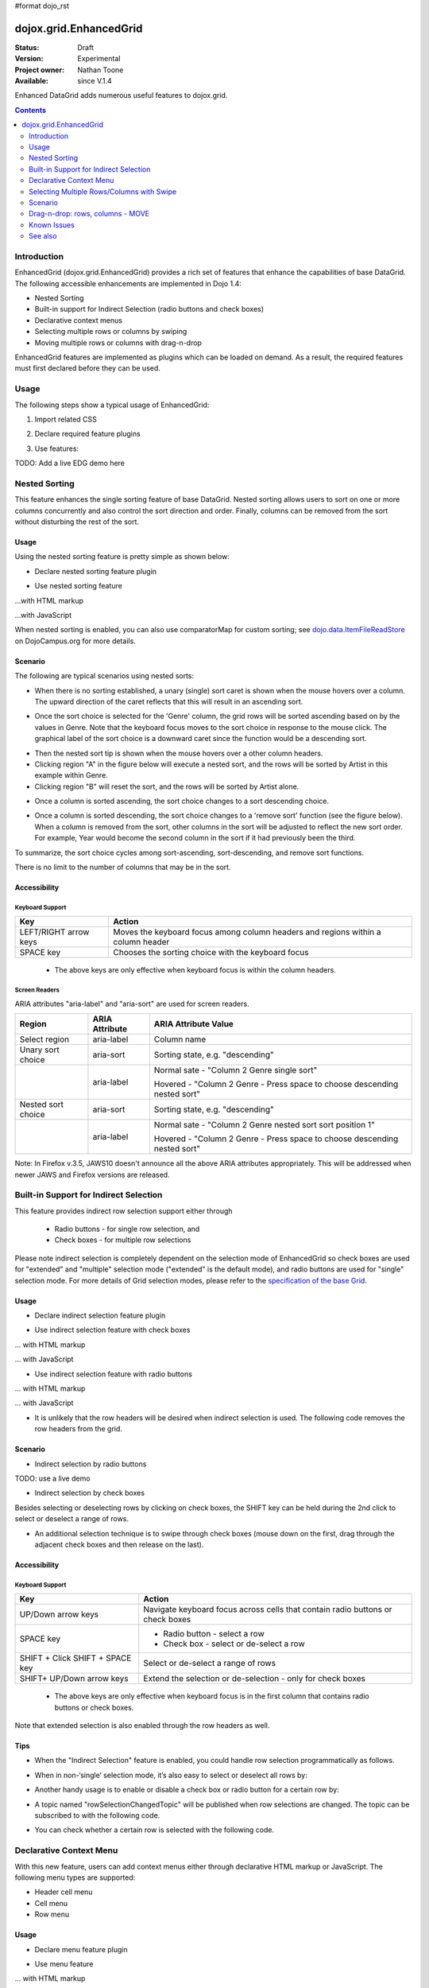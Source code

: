 #format dojo_rst

dojox.grid.EnhancedGrid
=======================

:Status: Draft
:Version: Experimental
:Project owner: Nathan Toone
:Available: since V.1.4

Enhanced DataGrid adds numerous useful features to dojox.grid.

.. contents::
   :depth: 2

============
Introduction
============

EnhancedGrid (dojox.grid.EnhancedGrid) provides a rich set of features that enhance the capabilities of base DataGrid. The following accessible enhancements are implemented in Dojo 1.4:

* Nested Sorting
* Built-in support for Indirect Selection (radio buttons and check boxes)
* Declarative context menus
* Selecting multiple rows or columns by swiping
* Moving multiple rows or columns with drag-n-drop

EnhancedGrid features are implemented as plugins which can be loaded on demand. As a result, the required features must first declared before they can be used.

.. code-example::
  :toolbar: themes, versions, dir
  :version: local
  :width: 480
  :height: 300

  .. javascript::

    <script type="text/javascript">
		dojo.require("dojox.grid.cells.dijit");
		dojo.require("dojox.grid.EnhancedGrid");
		dojo.require("dojox.grid.enhanced.plugins.NestedSorting");
        dojo.require("dojox.data.CsvStore");
    
        dojo.addOnLoad(function(){
          // our test data store for this example:
          var store = new dojox.data.CsvStore({ url: '{{ baseUrl }}dojox/grid/tests/support/movies.csv' });

          // set the layout structure:
          var layout = [
              { field: 'Title', name: 'Title of Movie', width: '200px' },
              { field: 'Year', name: 'Year', width: '50px' },
              { field: 'Producer', name: 'Producer', width: 'auto' }
          ];

          // create a new grid:
          var grid = new dojox.grid.EnhancedGrid({
              query: { Title: '*' },
              store: store,
              clientSort: true,
              rowSelector: '20px',
              structure: layout,
              plugins : {nestedSorting: true, dnd: false}
          }, document.createElement('div'));

          // append the new grid to the div "gridContainer4":
          dojo.byId("gridDiv").appendChild(grid.domNode);

          // Call startup, in order to render the grid:
          grid.startup();
        });
    </script>

  .. html::

    <div id="gridDiv" style="width: 100%; height: 100%;"></div>

  .. css::

    <style type="text/css">
        @import "{{ baseUrl }}dojox/grid/resources/Grid.css";
        @import "{{ baseUrl }}dojox/grid/resources/{{ theme }}Grid.css";
		@import "{{ baseUrl }}dojox/grid/enhanced/resources/{{ theme }}EnhancedGrid.css";
		@import "{{ baseUrl }}dojox/grid/enhanced/resources/EnhancedGrid_rtl.css";

        .dojoxGrid table {
            margin: 0;
        }

        html, body {
            width: 100%;
            height: 100%;
            margin: 0;
        }
    </style>

=====
Usage
=====

The following steps show a typical usage of EnhancedGrid:

1. Import related CSS

.. code-block :: javascript
  :linenos:

  <style type="text/css">
      @import "../../../../dijit/themes/tundra/tundra.css";
      @import "../../enhanced/resources/tundraEnhancedGrid.css";
      ...
  </style>


2. Declare required feature plugins 

.. code-block :: javascript
  :linenos:

  <script type="text/javascript">
      // Required for all Enhanced features
      dojo.require("dojox.grid.EnhancedGrid");
      // Row/Column drag-drop feature
      dojo.require("dojox.grid.enhanced.plugins.DnD"); 
      // Declarative pop-up menu feature
      dojo.require("dojox.grid.enhanced.plugins.Menu");
      // Nested sorting feature
      dojo.require("dojox.grid.enhanced.plugins.NestedSorting");
      // Indirect selection(check box/radio button selection) feature
      dojo.require("dojox.grid.enhanced.plugins.IndirectSelection");
      ...
  </script>

3. Use features:

.. code-block :: javascript
  :linenos:

  <div id="grid" dojoType="dojox.grid.EnhancedGrid" 
      plugins="{nestedSorting: true, dnd: true, indirectSelection: true,  // Each required feature must be turned on
      menus:{
      headerMenu:'headerMenu',  //References menus defined declaratively below
      rowMenu:'rowMenu',
      cellMenu:'cellMenu',
      selectedRegionMenu:'selectedRegionMenu'}}"
      ...>
  </div>

TODO:  Add a live EDG demo here

==============
Nested Sorting
==============

This feature enhances the single sorting feature of base DataGrid. Nested sorting allows users to sort on one or more columns concurrently and also control the sort direction and order. Finally, columns can be removed from the sort without disturbing the rest of the sort.

.. code-example::
  :toolbar: themes, versions, dir
  :version: local
  :width: 480
  :height: 300

  .. javascript::

    <script type="text/javascript">
		dojo.require("dojox.grid.EnhancedGrid");
		dojo.require("dojox.grid.enhanced.plugins.DnD");
		dojo.require("dojox.grid.enhanced.plugins.Menu");
		dojo.require("dojox.grid.enhanced.plugins.NestedSorting");
		// dojo.require("dojox.grid.enhanced.plugins.IndirectSelection");
        dojo.require("dojox.data.CsvStore");
    
        dojo.addOnLoad(function(){
          // our test data store for this example:
          var store = new dojox.data.CsvStore({ url: '{{ baseUrl }}dojox/grid/tests/support/movies.csv' });

          // set the layout structure:
          var layout = [
              { field: 'Title', name: 'Title of Movie', width: '200px' },
              { field: 'Year', name: 'Year', width: '50px' },
              { field: 'Producer', name: 'Producer', width: 'auto' }
          ];

          // create a new grid:
          var grid = new dojox.grid.EnhancedGrid({
              query: { Title: '*' },
              store: store,
              clientSort: true,
              rowSelector: '20px',
              structure: layout,
              plugins : {nestedSorting: true, dnd: false}
          }, document.createElement('div'));

          // append the new grid to the div "gridContainer4":
          dojo.byId("gridDiv").appendChild(grid.domNode);

          // Call startup, in order to render the grid:
          grid.startup();
        });
    </script>

  .. html::

    <div id="gridDiv" style="width: 100%; height: 100%;"></div>

  .. css::

    <style type="text/css">
        @import "{{ baseUrl }}dojox/grid/resources/Grid.css";
        @import "{{ baseUrl }}dojox/grid/resources/{{ theme }}Grid.css";
		@import "{{ baseUrl }}dojox/grid/enhanced/resources/{{ theme }}EnhancedGrid.css";
		@import "{{ baseUrl }}dojox/grid/enhanced/resources/EnhancedGrid_rtl.css";

        .dojoxGrid table {
            margin: 0;
        }

        html, body {
            width: 100%;
            height: 100%;
            margin: 0;
        }
    </style>

Usage
-----

Using the nested sorting feature is pretty simple as shown below:

* Declare nested sorting feature plugin

.. code-block :: javascript
  :linenos:

  <script type="text/javascript">
      dojo.require("dojox.grid.EnhancedGrid");
      dojo.require("dojox.grid.enhanced.plugins.NestedSorting");
      ...
  </script>

* Use nested sorting feature

...with HTML markup
    
.. code-block :: html
  :linenos:

  <div id="grid" store="store1" dojoType="dojox.grid.EnhancedGrid" plugins="{nestedSorting: true}" >
  </div>

...with JavaScript
    
.. code-block :: javascript
  :linenos:

  <script>
      var grid = new dojox.grid.EnhancedGrid({id: "grid", store: "store1", plugins: {nestedSorting: true}, ...}, dojo.byId("gridDiv"));
  </script>
    
When nested sorting is enabled, you can also use comparatorMap for custom sorting; see `dojo.data.ItemFileReadStore <dojo/data/ItemFileReadStore>`_ on DojoCampus.org for more details.

Scenario
--------

The following are typical scenarios using nested sorts:

* When there is no sorting established, a unary (single) sort caret is shown when the mouse hovers over a column. The upward direction of the caret reflects that this will result in an ascending sort.

.. image:: sort-1.new.png

* Once the sort choice is selected for the 'Genre' column, the grid rows will be sorted ascending based on by the values in Genre. Note that the keyboard focus moves to the sort choice in response to the mouse click. The graphical label of the sort choice is a downward caret since the function would be a descending sort.

.. image:: sort-2.png

* Then the nested sort tip is shown when the mouse hovers over a other column headers.
* Clicking region "A" in the figure below will execute a nested sort, and the rows will be sorted by Artist in this example within Genre.
* Clicking region "B" will reset the sort, and the rows will be sorted by Artist alone.

.. image:: nested-sort-1.new.png

* Once a column is sorted ascending, the sort choice changes to a sort descending choice.

.. image:: descending-sort-1.png

* Once a column is sorted descending, the sort choice changes to a 'remove sort' function (see the figure below). When a column is removed from the sort, other columns in the sort will be adjusted to reflect the new sort order. For example, Year would become the second column in the sort if it had previously been the third.

.. image:: remove-sort.png

To summarize, the sort choice cycles among sort-ascending, sort-descending, and remove sort functions.

There is no limit to the number of columns that may be in the sort.


Accessibility
-------------

Keyboard Support
~~~~~~~~~~~~~~~~

+------------+--------------------------------+
| **Key**    | **Action**                     +
+------------+--------------------------------+
| LEFT/RIGHT | Moves the keyboard focus among +
| arrow keys | column headers and regions     +
|            | within a column header         +
+------------+--------------------------------+
| SPACE key  | Chooses the sorting choice     +
|            | with the keyboard focus        +
+------------+--------------------------------+

  * The above keys are only effective when keyboard focus is within the column headers. 

Screen Readers
~~~~~~~~~~~~~~

ARIA attributes "aria-label" and "aria-sort" are used for screen readers.

+--------------+---------------+--------------------------------------+
| **Region**   | **ARIA        + **ARIA Attribute Value**             +
|              | Attribute**   +                                      +
+--------------+---------------+--------------------------------------+
| Select       | aria-label    | Column name                          +
| region       |               |                                      +
+--------------+---------------+--------------------------------------+
| Unary sort   | aria-sort     | Sorting state, e.g. "descending"     +
| choice       |               |                                      +
+--------------+---------------+--------------------------------------+
|              | aria-label    | Normal sate - "Column 2 Genre        +
|              |               | single sort"                         +
|              |               |                                      +
|              |               | Hovered - "Column 2 Genre -          +
|              |               | Press space to choose descending     +
|              |               | nested sort"                         +
+--------------+---------------+--------------------------------------+
| Nested sort  | aria-sort     | Sorting state, e.g. "descending"     +
| choice       |               |                                      +
+--------------+---------------+--------------------------------------+
|              | aria-label    | Normal sate - "Column 2 Genre        +
|              |               | nested sort sort position 1"         +
|              |               |                                      +
|              |               | Hovered - "Column 2 Genre -          +
|              |               | Press space to choose descending     +
|              |               | nested sort"                         +
+--------------+---------------+--------------------------------------+

Note: In Firefox v.3.5, JAWS10 doesn't announce all the above ARIA attributes appropriately. This will be addressed when newer JAWS and Firefox versions are released.

=======================================
Built-in Support for Indirect Selection
=======================================

This feature provides indirect row selection support either through

  * Radio buttons - for single row selection, and
  * Check boxes - for multiple row selections

Please note indirect selection is completely dependent on the selection mode of EnhancedGrid so check boxes are used for "extended" and "multiple" selection mode ("extended" is the default mode), and radio buttons are used for "single" selection mode. For more details of Grid selection modes, please refer to the `specification of the base Grid <http://docs.dojocampus.org/dojox/grid>`_.

.. code-example::
  :toolbar: themes, versions, dir
  :version: local
  :width: 480
  :height: 300

  .. javascript::

    <script type="text/javascript">
		dojo.require("dojox.grid.EnhancedGrid");
		dojo.require("dojox.grid.enhanced.plugins.DnD");
		dojo.require("dojox.grid.enhanced.plugins.Menu");
		dojo.require("dojox.grid.enhanced.plugins.NestedSorting");
		// dojo.require("dojox.grid.enhanced.plugins.IndirectSelection");
        dojo.require("dojox.data.CsvStore");
    
        dojo.addOnLoad(function(){
          // our test data store for this example:
          var store = new dojox.data.CsvStore({ url: '{{ baseUrl }}dojox/grid/tests/support/movies.csv' });

          // set the layout structure:
          var layout = [
              { field: 'Title', name: 'Title of Movie', width: '200px' },
              { field: 'Year', name: 'Year', width: '50px' },
              { field: 'Producer', name: 'Producer', width: 'auto' }
          ];

          // create a new grid:
          var grid = new dojox.grid.EnhancedGrid({
              query: { Title: '*' },
              store: store,
              clientSort: true,
              rowSelector: '20px',
              structure: layout,
              plugins : {nestedSorting: true, dnd: false}
          }, document.createElement('div'));

          // append the new grid to the div "gridContainer4":
          dojo.byId("gridDiv").appendChild(grid.domNode);

          // Call startup, in order to render the grid:
          grid.startup();
        });
    </script>

  .. html::

    <div id="gridDiv" style="width: 100%; height: 100%;"></div>

  .. css::

    <style type="text/css">
        @import "{{ baseUrl }}dojox/grid/resources/Grid.css";
        @import "{{ baseUrl }}dojox/grid/resources/{{ theme }}Grid.css";
		@import "{{ baseUrl }}dojox/grid/enhanced/resources/{{ theme }}EnhancedGrid.css";
		@import "{{ baseUrl }}dojox/grid/enhanced/resources/EnhancedGrid_rtl.css";

        .dojoxGrid table {
            margin: 0;
        }

        html, body {
            width: 100%;
            height: 100%;
            margin: 0;
        }
    </style>

Usage
-----

* Declare indirect selection feature plugin

.. code-block :: javascript
  :linenos:

  <script type="text/javascript">
      dojo.require("dojox.grid.EnhancedGrid");
      dojo.require("dojox.grid.enhanced.plugins.IndirectSelection");
      ...
  </script>

* Use indirect selection feature with check boxes

... with HTML markup
    
.. code-block :: javascript
  :linenos:

  <div id="grid" dojoType="dojox.grid.EnhancedGrid" plugins="{indirectSelection: true}" >
  </div>

... with JavaScript
    
.. code-block :: javascript
  :linenos:

  <script>
      var grid = new dojox.grid.EnhancedGrid({id: "grid", plugins: {indirectSelection: true}, ...}, dojo.byId('gridDiv'));
  </script>

* Use indirect selection feature with radio buttons

... with HTML markup
    
.. code-block :: javascript
  :linenos:

  <div id="grid" dojoType="dojox.grid.EnhancedGrid" plugins="{indirectSelection: true}"  selectionMode="single" ... >
  </div>

... with JavaScript
    
.. code-block :: javascript
  :linenos:

  <script>
      var grid = new dojox.grid.EnhancedGrid({id: "grid", plugins: {indirectSelection: true}, selectionMode: "single", ...}, dojo.byId('gridDiv'));
  </script>

* It is unlikely that the row headers will be desired when indirect selection is used. The following code removes the row headers from the grid.

.. code-block :: html
  :linenos:

  //with HTML markup
  <div id="grid" dojoType="dojox.grid.EnhancedGrid" plugins="{indirectSelection: true}" rowSelector="0px" ... />
 
  //with Javascript
  <script>
    var grid = new dojox.grid.EnhancedGrid({id: "grid", plugins: {indirectSelection: true}, rowSelector: "0px", ...}, dojo.byId('gridDiv'));
  </script>


Scenario
--------

* Indirect selection by radio buttons

TODO: use a live demo

.. image:: radio-buttons.png

* Indirect selection by check boxes

Besides selecting or deselecting rows by clicking on check boxes, the SHIFT key can be held during the 2nd click to select or deselect a range of rows.

.. image:: extended-selection-checkboxes.gif

* An additional selection technique is to swipe through check boxes (mouse down on the first, drag through the adjacent check boxes and then release on the last).

.. image:: swipe-checkbox.gif

Accessibility
-------------

Keyboard Support
~~~~~~~~~~~~~~~~

+---------------+--------------------------------+
| **Key**       | **Action**                     +
+---------------+--------------------------------+
| UP/Down       | Navigate keyboard focus across +
| arrow keys    | cells that contain radio       +
|               | buttons or check boxes         +
+---------------+--------------------------------+
| SPACE key     | * Radio button - select a row  +
|               | * Check box - select or        +
|               |   de-select a row              +
+---------------+--------------------------------+
| SHIFT + Click | Select or de-select a range    +
| SHIFT +       | of rows                        +
| SPACE key     |                                +
+---------------+--------------------------------+
| SHIFT+        | Extend the selection or        +
| UP/Down       | de-selection - only for        +
| arrow keys    | check boxes                    +
+---------------+--------------------------------+

  * The above keys are only effective when keyboard focus is in the first column that contains radio buttons or check boxes.

Note that extended selection is also enabled through the row headers as well.

Tips
----
* When the "Indirect Selection" feature is enabled, you could handle row selection programmatically as follows.

.. code-block :: javascript
  :linenos:

  <script>
      for(var i = 0; i < selectedRows.length/*Array of selected row index*/;  i++){
         grid.rowSelectCell.toggleRow(selectedRows[i], true);
      }
  </script>

* When in non-‘single’ selection mode, it’s also easy to select or deselect all rows by:

.. code-block :: javascript
  :linenos:

  <script>
      dijit.byId("grid").rowSelectCell.toggleAllSelection(true|false);
  </script>

* Another handy usage is to enable or disable a check box or radio button for a certain row by:

.. code-block :: javascript
  :linenos:

  <script>
      dijit.byId('grid').rowSelectCell.setDisabled(rowIndex, true|false);
  </script>

* A topic named "rowSelectionChangedTopic" will be published when row selections are changed. The topic can be subscribed to with the following code.

.. code-block :: javascript
  :linenos:

  dojo.subscribe(dijit.byId('grid').rowSelectionChangedTopic, function(){...});

* You can check whether a certain row is selected with the following code.

.. code-block :: javascript
  :linenos:

  dijit.byId('grid').selection.selected[rowIndex] // returns true or false
    
========================
Declarative Context Menu
========================

With this new feature, users can add context menus either through declarative HTML markup or JavaScript. The following menu types are supported:

* Header cell menu
* Cell menu
* Row menu

.. code-example::
  :toolbar: themes, versions, dir
  :version: local
  :width: 480
  :height: 300

  .. javascript::

    <script type="text/javascript">
		dojo.require("dojox.grid.EnhancedGrid");
		dojo.require("dojox.grid.enhanced.plugins.DnD");
		dojo.require("dojox.grid.enhanced.plugins.Menu");
		dojo.require("dojox.grid.enhanced.plugins.NestedSorting");
		// dojo.require("dojox.grid.enhanced.plugins.IndirectSelection");
        dojo.require("dojox.data.CsvStore");
    
        dojo.addOnLoad(function(){
          // our test data store for this example:
          var store = new dojox.data.CsvStore({ url: '{{ baseUrl }}dojox/grid/tests/support/movies.csv' });

          // set the layout structure:
          var layout = [
              { field: 'Title', name: 'Title of Movie', width: '200px' },
              { field: 'Year', name: 'Year', width: '50px' },
              { field: 'Producer', name: 'Producer', width: 'auto' }
          ];

          // create a new grid:
          var grid = new dojox.grid.EnhancedGrid({
              query: { Title: '*' },
              store: store,
              clientSort: true,
              rowSelector: '20px',
              structure: layout,
              plugins : {nestedSorting: true, dnd: false}
          }, document.createElement('div'));

          // append the new grid to the div "gridContainer4":
          dojo.byId("gridDiv").appendChild(grid.domNode);

          // Call startup, in order to render the grid:
          grid.startup();
        });
    </script>

  .. html::

    <div id="gridDiv" style="width: 100%; height: 100%;"></div>

  .. css::

    <style type="text/css">
        @import "{{ baseUrl }}dojox/grid/resources/Grid.css";
        @import "{{ baseUrl }}dojox/grid/resources/{{ theme }}Grid.css";
		@import "{{ baseUrl }}dojox/grid/enhanced/resources/{{ theme }}EnhancedGrid.css";
		@import "{{ baseUrl }}dojox/grid/enhanced/resources/EnhancedGrid_rtl.css";

        .dojoxGrid table {
            margin: 0;
        }

        html, body {
            width: 100%;
            height: 100%;
            margin: 0;
        }
    </style>

Usage
-----

* Declare menu feature plugin

.. code-block :: javascript
  :linenos:

  <script type="text/javascript">
      dojo.require("dojox.grid.EnhancedGrid");
      dojo.require("dojox.grid.enhanced.plugins.Menu");
      ...
  </script>

* Use menu feature

... with HTML markup
    
.. code-block :: javascript
  :linenos:

  <div id="grid" dojoType="dojox.grid.EnhancedGrid"
      plugins="{menus:{headerMenu:’headerMenu‘, rowMenu:’rowMenu‘, cellMenu:’cellMenu‘, selectedRegionMenu:’selectedRegionMenu‘}}" ... >
      <div dojoType="dijit.Menu" id="headerMenu"  style="display: none;">
          <div dojoType="dijit.MenuItem">Header Menu Item 1</div>
      </div>
      <div dojoType="dijit.Menu" id="rowMenu"  style="display: none;">
          <div dojoType="dijit.MenuItem">Row Menu Item 1</div>
      </div>
      <div dojoType="dijit.Menu" id="cellMenu"  style="display: none;">
          <div dojoType="dijit.MenuItem">Cell Menu Item 1</div>
      </div>
      <div dojoType="dijit.Menu" id="selectedRegionMenu"  style="display: none;">
          <div dojoType="dijit.MenuItem">Action 1 for Selected Region</div>
      </div>
  </div>

... with JavaScript
    
.. code-block :: javascript
  :linenos:

  var grid = new dojox.grid.EnhancedGrid({id: "grid",
      plugins: {menus:{headerMenu:’headerMenu‘, rowMenu:’rowMenu‘, cellMenu:’cellMenu‘, selectedRegionMenu:’selectedRegionMenu‘}}, ...},
      dojo.byId('gridDiv'));

Tips
----
TODO: tips - bind events to onxxContextMenu(e) 

==========================================
Selecting Multiple Rows/Columns with Swipe
==========================================

This feature provides a mechanism to select row(s) and column(s) via mouse clicking, swiping or keyboards.

Note:

* This feature is implemented as part of the "DnD" plugin of EnhancedGrid.
* Row headers and column select regions are the only places where this feature is effective.

The following figure shows a sample of row headers and column select regions

.. image:: swipe-rows&columns.png

As noted above, swipe-select is also possible when the check box mode of Indirect Selection is used for row selection.

.. code-example::
  :toolbar: themes, versions, dir
  :version: local
  :width: 480
  :height: 300

  .. javascript::

    <script type="text/javascript">
		dojo.require("dojox.grid.EnhancedGrid");
		dojo.require("dojox.grid.enhanced.plugins.DnD");
		dojo.require("dojox.grid.enhanced.plugins.Menu");
		dojo.require("dojox.grid.enhanced.plugins.NestedSorting");
		// dojo.require("dojox.grid.enhanced.plugins.IndirectSelection");
        dojo.require("dojox.data.CsvStore");
    
        dojo.addOnLoad(function(){
          // our test data store for this example:
          var store = new dojox.data.CsvStore({ url: '{{ baseUrl }}dojox/grid/tests/support/movies.csv' });

          // set the layout structure:
          var layout = [
              { field: 'Title', name: 'Title of Movie', width: '200px' },
              { field: 'Year', name: 'Year', width: '50px' },
              { field: 'Producer', name: 'Producer', width: 'auto' }
          ];

          // create a new grid:
          var grid = new dojox.grid.EnhancedGrid({
              query: { Title: '*' },
              store: store,
              clientSort: true,
              rowSelector: '20px',
              structure: layout,
              plugins : {nestedSorting: true, dnd: false}
          }, document.createElement('div'));

          // append the new grid to the div "gridContainer4":
          dojo.byId("gridDiv").appendChild(grid.domNode);

          // Call startup, in order to render the grid:
          grid.startup();
        });
    </script>

  .. html::

    <div id="gridDiv" style="width: 100%; height: 100%;"></div>

  .. css::

    <style type="text/css">
        @import "{{ baseUrl }}dojox/grid/resources/Grid.css";
        @import "{{ baseUrl }}dojox/grid/resources/{{ theme }}Grid.css";
		@import "{{ baseUrl }}dojox/grid/enhanced/resources/{{ theme }}EnhancedGrid.css";
		@import "{{ baseUrl }}dojox/grid/enhanced/resources/EnhancedGrid_rtl.css";

        .dojoxGrid table {
            margin: 0;
        }

        html, body {
            width: 100%;
            height: 100%;
            margin: 0;
        }
    </style>

Usage
-----

To use this feature, you need to first enable the "DnD" plugin.

* Declare DnD feature plugin

.. code-block :: javascript
  :linenos:

  <script type="text/javascript">
      dojo.require("dojox.grid.EnhancedGrid");
      dojo.require("dojox.grid.enhanced.plugins.DnD");
      dojo.require("dojox.grid.enhanced.plugins.NestedSorting");//This is a must as DnD depends on NestedSorting feature
      ...
  </script>

* To use DnD feature

... with HTML markup
    
.. code-block :: javascript
  :linenos:

  <div id="grid" store="store1" dojoType="dojox.grid.EnhancedGrid" plugins="{dnd: true}"  rowSelector="20px" ... ></div>

... with JavaScript
    
.. code-block :: javascript
  :linenos:

  var grid = new dojox.grid.EnhancedGrid({id: "grid", store: "store1", plugins: {dnd: true}, rowSelector: "20px", ...}, dojo.byId("gridDiv"));

========
Scenario
========

Selecting rows/columns via mouse clicking/keyboard
--------------------------------------------------

You can also select multiple non-adjacent rows/columns by holding CTRL key or select a range of adjacent rows/columns by holding SHIFT key and selecting another row. These techniques can be used with either the row headers or checkboxes for multiple row selection.

.. image:: extended-selection-checkboxes.gif

* Selecting rows/columns by swiping.

Swiping is a useful technique for selecting multiple contiguous rows or columns.

.. image:: swipe-select.gif

Accessibility
-------------

Keyboard Support
~~~~~~~~~~~~~~~~

+------------+--------------------------------+
| **Key**    | **Action**                     +
+------------+--------------------------------+
| UP/Down    | Navigate keyboard focus across +
| arrow keys | row headers                    +
+------------+--------------------------------+
| Left/Right | Navigate keyboard focus across +
| arrow keys | column headers                 +
+------------+--------------------------------+
| SPACE key  | Select a row or column         +
+------------+--------------------------------+
| SHIFT+     | Extend the column selection or +
| Left/Right | de-selection                   +
| arrow keys |                                +
+------------+--------------------------------+
| SHIFT+     | Extend the row selection or    +
| UP/Down    | de-selection                   +
| arrow keys |                                +
+------------+--------------------------------+

  * The above key bindings are only effective when keyboard focus is in row headers or select regions of column headers.

Tips
----

* When "DnD" feature is enabled but "Indirect Selection" not enabled, row selection can be handled programmatically the same way as base DataGrid:

.. code-block :: javascript
  :linenos:

  for(var i = 0; i < selectedRows.length/*Array of selected row index*/; i++){
      dijit.byId('grid').selection.addToSelection(selectedRows[i]);
  }

* There are preconditions to using the "DnD" feature:
  * The "NestedSorting" feature must be enabled to use the "DnD" feature.
  * "RowSelector" should be used for "DnD", e.g.,

.. code-block :: javascript
  :linenos:

  <div dojoType="dojox.grid.EnhancedGrid"  plugins='{dnd: true, ...}}' rowSelector="20px" .../>

* When the "DnD" feature is enabled, whether a column is selected can be determined by:

.. code-block :: javascript
  :linenos:

  dijit.byId('grid').select.selectedColumns[columnIndex] // returns true or false , for column

* A topic named "rowSelectionChangedTopic" will be published when row selections are changed. You can subscribe the topic as:

.. code-block :: javascript
  :linenos:

  dojo.subscribe(dijit.byId('grid').rowSelectionChangedTopic, function(){...});

=================================
Drag-n-drop: rows, columns - MOVE
=================================

This feature is an enhancement to the single column moving feature of base DataGrid. Once rows or columns are selected, they can be moved to the target position by dragging them.
 
Note:

* This feature is implemented as part of the "DnD" plugin of EnhancedGrid.
* Rows and columns must be selected before being dragged.

.. code-example::
  :toolbar: themes, versions, dir
  :version: local
  :width: 480
  :height: 300

  .. javascript::

    <script type="text/javascript">
		dojo.require("dojox.grid.EnhancedGrid");
		dojo.require("dojox.grid.enhanced.plugins.DnD");
		dojo.require("dojox.grid.enhanced.plugins.Menu");
		dojo.require("dojox.grid.enhanced.plugins.NestedSorting");
		// dojo.require("dojox.grid.enhanced.plugins.IndirectSelection");
        dojo.require("dojox.data.CsvStore");
    
        dojo.addOnLoad(function(){
          // our test data store for this example:
          var store = new dojox.data.CsvStore({ url: '{{ baseUrl }}dojox/grid/tests/support/movies.csv' });

          // set the layout structure:
          var layout = [
              { field: 'Title', name: 'Title of Movie', width: '200px' },
              { field: 'Year', name: 'Year', width: '50px' },
              { field: 'Producer', name: 'Producer', width: 'auto' }
          ];

          // create a new grid:
          var grid = new dojox.grid.EnhancedGrid({
              query: { Title: '*' },
              store: store,
              clientSort: true,
              rowSelector: '20px',
              structure: layout,
              plugins : {nestedSorting: true, dnd: false}
          }, document.createElement('div'));

          // append the new grid to the div "gridContainer4":
          dojo.byId("gridDiv").appendChild(grid.domNode);

          // Call startup, in order to render the grid:
          grid.startup();
        });
    </script>

  .. html::

    <div id="gridDiv" style="width: 100%; height: 100%;"></div>

  .. css::

    <style type="text/css">
        @import "{{ baseUrl }}dojox/grid/resources/Grid.css";
        @import "{{ baseUrl }}dojox/grid/resources/{{ theme }}Grid.css";
		@import "{{ baseUrl }}dojox/grid/enhanced/resources/{{ theme }}EnhancedGrid.css";
		@import "{{ baseUrl }}dojox/grid/enhanced/resources/EnhancedGrid_rtl.css";

        .dojoxGrid table {
            margin: 0;
        }

        html, body {
            width: 100%;
            height: 100%;
            margin: 0;
        }
    </style>

Usage 
-----

See the usage section for "Selecting rows/columns via swipe".

Scenario
--------

* Moving contiguous rows/columns.

.. image:: drag-contiguous-rows-and-columns.gif

* Moving discontiguous rows/columns.

   Discontiguous  rows and columns can be moved using drag-drop as well. The moved columns and rows will be adjacent, in their original relative order, after the move.

.. image:: drag-non-contiguous-rows-and-columns.gif

Accessibility
-------------

Keyboard Support
~~~~~~~~~~~~~~~~

+------------+--------------------------------+
| **Key**    | **Action**                     +
+------------+--------------------------------+
| CTRL +     | Move row(s) upward or downward +
| UP/Down    | by one row                     +
| arrow keys |                                +
+------------+--------------------------------+
| CTRL +     | Move column(s) leftward        +
| LEFT/RIGHT | or rightward by one column     +
| arrow keys |                                +
+------------+--------------------------------+

============
Known Issues
============

* See the `outstanding tickets for the EnhancedGrid <http://bugs.dojotoolkit.org/query?status=assigned&status=new&status=reopened&component=DojoX+Grid&order=priority&owner=Evan&type=defect&col=id&col=summary&col=status&col=type&col=priority&col=milestone&report=93#no2>`_.

========
See also
========

* `dojox.grid.DataGrid <dojox/grid/DataGrid>`_

  The base grid

* `dojox.grid.TreeGrid <dojox/grid/TreeGrid>`_

  This grid offers support for collapsable rows and model-based (`dijit.tree.ForestStoreModel <dijit/tree/ForestStoreModel>`_) structure

* `Grid Plugin API <dojox/grid/pluginAPI>`_
